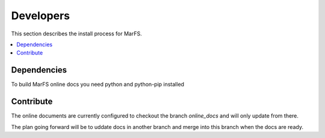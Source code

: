 Developers
**********

This section describes the install process for MarFS.

.. contents::
   :depth: 2
   :local:

Dependencies
============

To build MarFS online docs you need python and python-pip installed

.. code-block:: bash
    pip install -U sphinx sphinx_rtd_theme


Contribute
==========
The online documents are currently configured to checkout the branch
`online_docs` and will only update from there.

The plan going forward will be to uddate docs in another branch and merge into
this branch when the docs are ready.